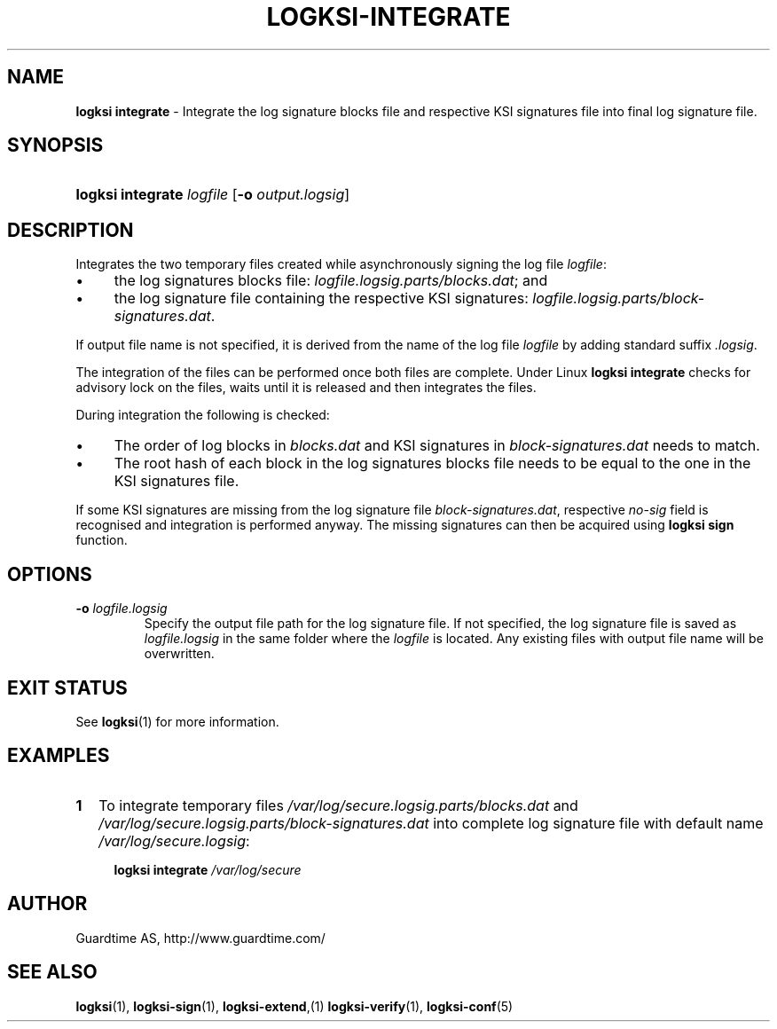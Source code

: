 .TH LOGKSI-INTEGRATE 1
.\"
.SH NAME
\fBlogksi integrate \fR- Integrate the log signature blocks file and respective KSI signatures file into final log signature file.
.\"
.SH SYNOPSIS
.HP 4
\fBlogksi integrate \fIlogfile \fR[\fB-o \fIoutput.logsig\fR]
.\"
.SH DESCRIPTION
Integrates the two temporary files created while asynchronously signing the log file \fIlogfile\fR:
.LP
.IP \(bu 4
the log signatures blocks file: \fIlogfile.logsig.parts/blocks.dat\fR; and
.IP \(bu 4
the log signature file containing the respective KSI signatures: \fIlogfile.logsig.parts/block-signatures.dat\fR.
.LP
If output file name is not specified, it is derived from the name of the log file \fIlogfile\fR by adding standard suffix \fI.logsig\fR.
.LP
The integration of the files can be performed once both files are complete. Under Linux \fBlogksi integrate \fR checks for advisory lock on the files, waits until it is released and then integrates the files.
.LP
During integration the following is checked:
.LP
.IP \(bu 4
The order of log blocks in \fIblocks.dat\fR and KSI signatures in \fIblock-signatures.dat\fR needs to match.
.IP \(bu 4
The root hash of each block in the log signatures blocks file needs to be equal to the one in the KSI signatures file.
.LP
If some KSI signatures are missing from the log signature file \fIblock-signatures.dat\fR, respective \fIno-sig\fR field is recognised and integration is performed anyway. The missing signatures can then be acquired using \fBlogksi sign\fR function.
.\"
.SH OPTIONS
.TP
\fB-o \fIlogfile.logsig\fR
Specify the output file path for the log signature file. If not specified, the log signature file is saved as \fIlogfile.logsig\fR in the same folder where the \fIlogfile\fR is located. Any existing files with output file name will be overwritten.
.br
.\"
.SH EXIT STATUS
See \fBlogksi\fR(1) for more information.
.\"
.SH EXAMPLES
.TP 2
\fB1
\fRTo integrate temporary files \fI/var/log/secure.logsig.parts/blocks.dat\fR and \fI/var/log/secure.logsig.parts/block-signatures.dat\fR into complete log signature file with default name \fI/var/log/secure.logsig\fR:
.LP
.RS 4
\fBlogksi integrate \fI/var/log/secure
.RE
.\"
.SH AUTHOR
Guardtime AS, http://www.guardtime.com/
.LP
.\"
.SH SEE ALSO
\fBlogksi\fR(1), \fBlogksi-sign\fR(1), \fBlogksi-extend\fR,(1) \fBlogksi-verify\fR(1), \fBlogksi-conf\fR(5)
